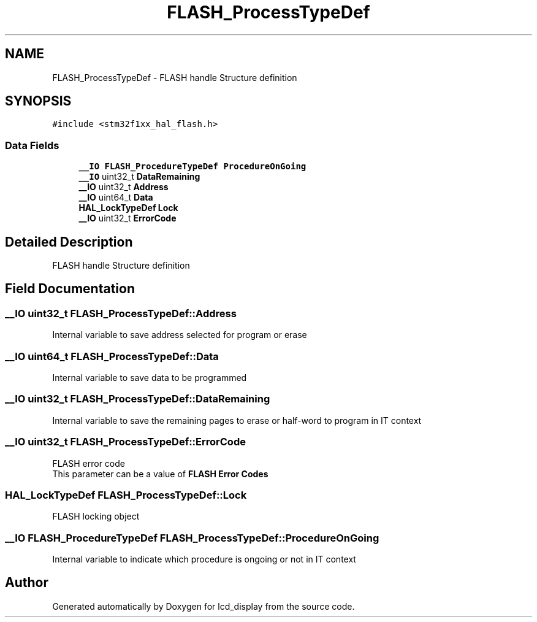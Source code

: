 .TH "FLASH_ProcessTypeDef" 3 "Thu Oct 29 2020" "lcd_display" \" -*- nroff -*-
.ad l
.nh
.SH NAME
FLASH_ProcessTypeDef \- FLASH handle Structure definition 
.br
  

.SH SYNOPSIS
.br
.PP
.PP
\fC#include <stm32f1xx_hal_flash\&.h>\fP
.SS "Data Fields"

.in +1c
.ti -1c
.RI "\fB__IO\fP \fBFLASH_ProcedureTypeDef\fP \fBProcedureOnGoing\fP"
.br
.ti -1c
.RI "\fB__IO\fP uint32_t \fBDataRemaining\fP"
.br
.ti -1c
.RI "\fB__IO\fP uint32_t \fBAddress\fP"
.br
.ti -1c
.RI "\fB__IO\fP uint64_t \fBData\fP"
.br
.ti -1c
.RI "\fBHAL_LockTypeDef\fP \fBLock\fP"
.br
.ti -1c
.RI "\fB__IO\fP uint32_t \fBErrorCode\fP"
.br
.in -1c
.SH "Detailed Description"
.PP 
FLASH handle Structure definition 
.br
 
.SH "Field Documentation"
.PP 
.SS "\fB__IO\fP uint32_t FLASH_ProcessTypeDef::Address"
Internal variable to save address selected for program or erase 
.SS "\fB__IO\fP uint64_t FLASH_ProcessTypeDef::Data"
Internal variable to save data to be programmed 
.SS "\fB__IO\fP uint32_t FLASH_ProcessTypeDef::DataRemaining"
Internal variable to save the remaining pages to erase or half-word to program in IT context 
.SS "\fB__IO\fP uint32_t FLASH_ProcessTypeDef::ErrorCode"
FLASH error code 
.br
 This parameter can be a value of \fBFLASH Error Codes\fP 
.br
 
.SS "\fBHAL_LockTypeDef\fP FLASH_ProcessTypeDef::Lock"
FLASH locking object 
.br
 
.SS "\fB__IO\fP \fBFLASH_ProcedureTypeDef\fP FLASH_ProcessTypeDef::ProcedureOnGoing"
Internal variable to indicate which procedure is ongoing or not in IT context 

.SH "Author"
.PP 
Generated automatically by Doxygen for lcd_display from the source code\&.
